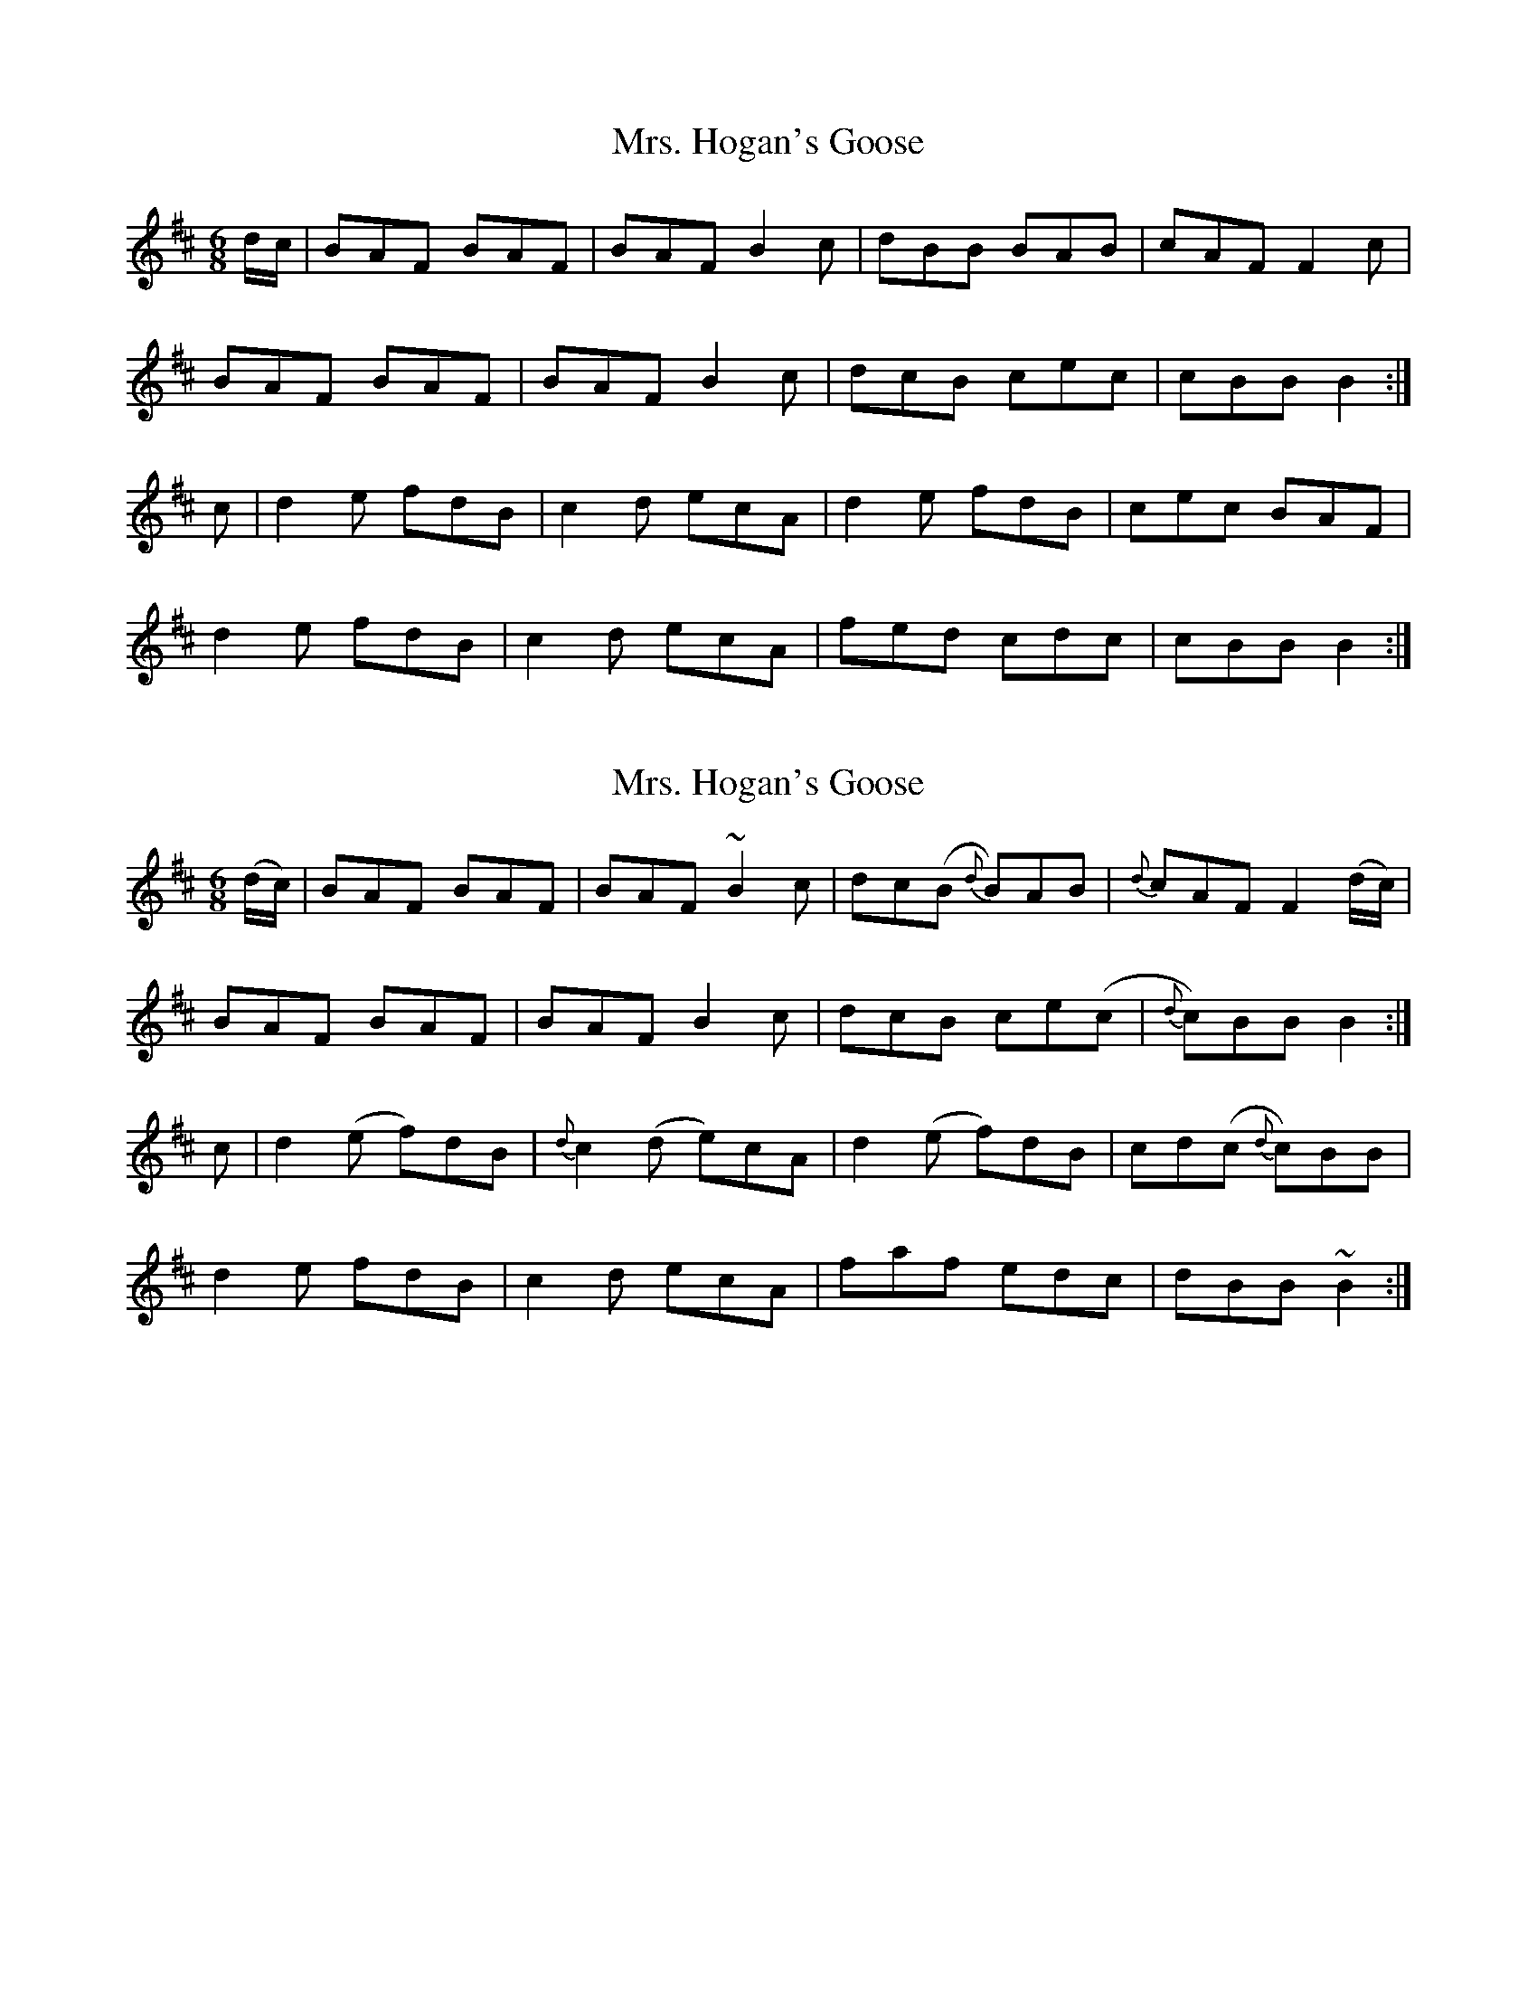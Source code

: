 X: 1
T: Mrs. Hogan's Goose
Z: dancarney84
S: https://thesession.org/tunes/14456#setting26576
R: jig
M: 6/8
L: 1/8
K: Bmin
d/c/|BAF BAF|BAF B2c|dBB BAB|cAF F2c|
BAF BAF|BAF B2c|dcB cec|cBB B2:|
c|d2e fdB|c2d ecA|d2e fdB|cec BAF|
d2e fdB|c2d ecA|fed cdc|cBB B2:|
X: 2
T: Mrs. Hogan's Goose
Z: dancarney84
S: https://thesession.org/tunes/14456#setting26577
R: jig
M: 6/8
L: 1/8
K: Bmin
(d/c/)|BAF BAF|BAF ~B2c|dc(B {d}B)AB|{d}cAF F2 (d/c/)|
BAF BAF|BAF B2c|dcB ce(c|{d}c)BB B2:|
c|d2(e f)dB|{d}c2(d e)cA|d2(e f)dB|cd(c {d}c)BB|
d2e fdB|c2d ecA|faf edc|dBB ~B2:|
